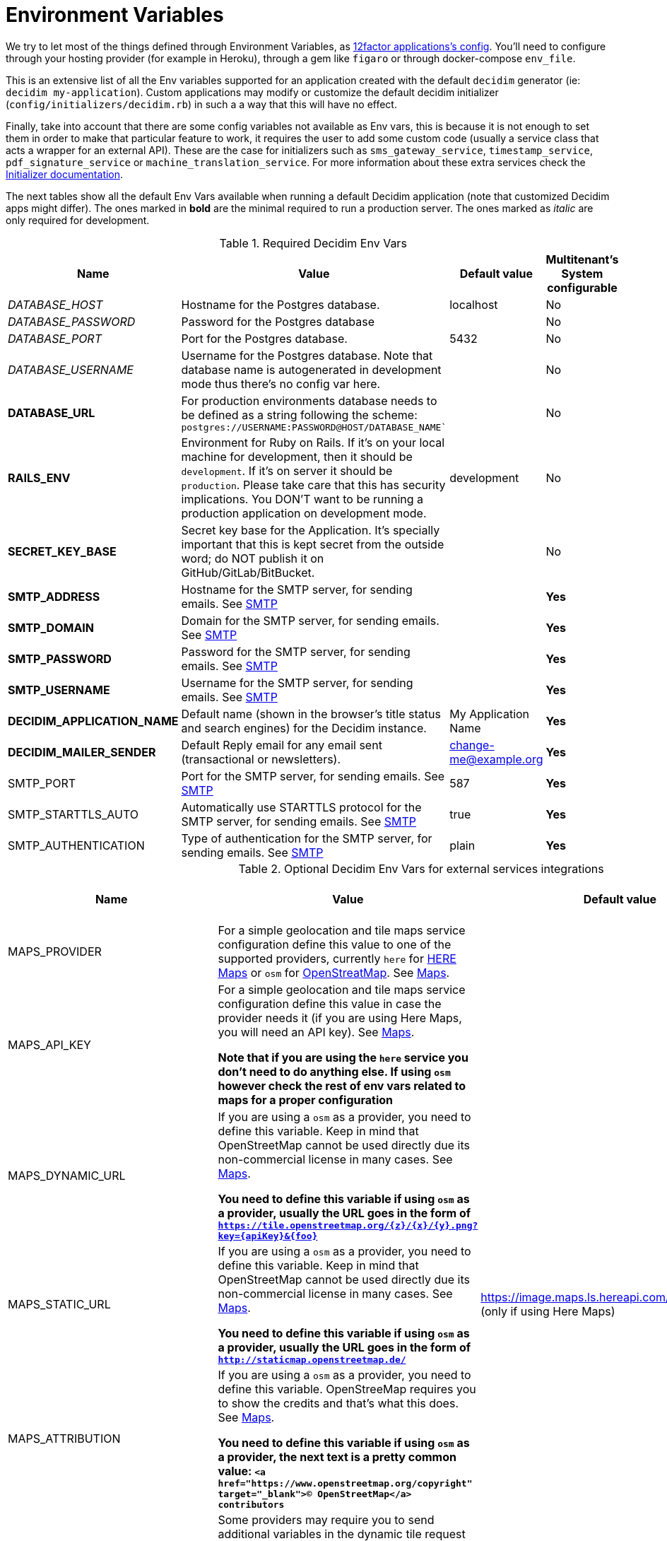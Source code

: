 = Environment Variables

We try to let most of the things defined through Environment Variables, as https://12factor.net/config[12factor applications's config]. You'll need to configure through your hosting provider (for example in Heroku), through a gem like `figaro` or through docker-compose `env_file`.

This is an extensive list of all the Env variables supported for an application created with the default `decidim` generator (ie: `decidim my-application`). Custom applications may modify or customize the default decidim initializer (`config/initializers/decidim.rb`) in such a a way that this will have no effect.

Finally, take into account that there are some config variables not available as Env vars, this is because it is not enough to set them in order to make that particular feature to work, it requires the user to add some custom code (usually a service class that acts a wrapper for an external API). These are the case for initializers such as `sms_gateway_service`, `timestamp_service`, `pdf_signature_service` or `machine_translation_service`. For more information about these extra services check the xref:configure:initializer.adoc[Initializer documentation].

The next tables show all the default Env Vars available when running a default Decidim application (note that customized Decidim apps might differ). The ones marked in *bold* are the minimal required to run a production server. The ones marked as _italic_ are only required for development.

.Required Decidim Env Vars
|===
|Name |Value |Default value|Multitenant's System configurable

|_DATABASE_HOST_
|Hostname for the Postgres database.
|localhost
|No

|_DATABASE_PASSWORD_
|Password for the Postgres database
|
|No

|_DATABASE_PORT_
|Port for the Postgres database.
|5432
|No

|_DATABASE_USERNAME_
|Username for the Postgres database. Note that database name is autogenerated in development mode thus there's no config var here.
|
|No

|*DATABASE_URL*
|For production environments database needs to be defined as a string following the scheme: `postgres://USERNAME:PASSWORD@HOST/DATABASE_NAME``
|
|No

|*RAILS_ENV*
|Environment for Ruby on Rails. If it's on your local machine for development, then it should be `development`. If it's on server it should be `production`. Please take care that this has security implications. You DON'T want to be running a production application on development mode.
|development
|No

|*SECRET_KEY_BASE*
|Secret key base for the Application. It's specially important that this is kept secret from the outside word; do NOT publish it on GitHub/GitLab/BitBucket.
|
|No

|*SMTP_ADDRESS*
|Hostname for the SMTP server, for sending emails. See xref:services:smtp.adoc[SMTP]
|
|*Yes*

|*SMTP_DOMAIN*
|Domain for the SMTP server, for sending emails. See xref:services:smtp.adoc[SMTP]
|
|*Yes*

|*SMTP_PASSWORD*
|Password for the SMTP server, for sending emails. See xref:services:smtp.adoc[SMTP]
|
|*Yes*

|*SMTP_USERNAME*
|Username for the SMTP server, for sending emails. See xref:services:smtp.adoc[SMTP]
|
|*Yes*

|*DECIDIM_APPLICATION_NAME*
|Default name (shown in the browser's title status and search engines) for the Decidim instance.
|My Application Name
|*Yes*

|*DECIDIM_MAILER_SENDER*
|Default Reply email for any email sent (transactional or newsletters).
|change-me@example.org
|*Yes*

|SMTP_PORT
|Port for the SMTP server, for sending emails. See xref:services:smtp.adoc[SMTP]
|587
|*Yes*

|SMTP_STARTTLS_AUTO
|Automatically use STARTTLS protocol for the SMTP server, for sending emails. See xref:services:smtp.adoc[SMTP]
|true
|*Yes*

|SMTP_AUTHENTICATION
|Type of authentication for the SMTP server, for sending emails. See xref:services:smtp.adoc[SMTP]
|plain
|*Yes*

|===

.Optional Decidim Env Vars for external services integrations
|===
|Name |Value |Default value|Multitenant's System configurable


|MAPS_PROVIDER
|For a simple geolocation and tile maps service configuration define this value to one of the supported providers, currently `here` for https://HERE.com[HERE Maps] or `osm` for https://www.openstreetmap.org[OpenStreatMap]. See xref:services:maps.adoc[Maps].
|
|No

|MAPS_API_KEY
|For a simple geolocation and tile maps service configuration define this value in case the provider needs it (if you are using Here Maps, you will need an API key). See xref:services:maps.adoc[Maps].

*Note that if you are using the `here` service you don't need to do anything else. If using `osm` however check the rest of env vars related to maps for a proper configuration*
|
|No

|MAPS_DYNAMIC_URL
|If you are using a `osm` as a provider, you need to define this variable. Keep in mind that OpenStreetMap cannot be used directly due its non-commercial license in many cases. See xref:services:maps.adoc[Maps].

*You need to define this variable if using `osm` as a provider, usually the URL goes in the form of `https://tile.openstreetmap.org/{z}/{x}/{y}.png?key={apiKey}&{foo}`*
|
|No

|MAPS_STATIC_URL
|If you are using a `osm` as a provider, you need to define this variable. Keep in mind that OpenStreetMap cannot be used directly due its non-commercial license in many cases. See xref:services:maps.adoc[Maps].

*You need to define this variable if using `osm` as a provider, usually the URL goes in the form of `http://staticmap.openstreetmap.de/`*
|https://image.maps.ls.hereapi.com/mia/1.6/mapview (only if using Here Maps)
|No

|MAPS_ATTRIBUTION
|If you are using a `osm` as a provider, you need to define this variable. OpenStreeMap requires you to show the credits and that's what this does. See xref:services:maps.adoc[Maps].

*You need to define this variable if using `osm` as a provider, the next text is a pretty common value: `<a href="https://www.openstreetmap.org/copyright" target="_blank">&copy; OpenStreetMap</a> contributors`*
|
|No

|MAPS_EXTRA_VARS
|Some providers may require you to send additional variables in the dynamic tile request (custom api keys, secrets, etc). Use this to do that, you can define as many pairs of "variable"/"value" in a URL-encoded string. See xref:services:maps.adoc[Maps].

*Note that to defined this variable might not be necessary in most cases, if you do it must look something like `api_key=true&foo=bar%3Dbaz`*
|
|No

|MAPS_GEOCODING_HOST
|If you are using a `osm` as a provider, you need to define this variable to define the geocoder service to to translate addresses into latitude/longitude coordinates. See xref:services:maps.adoc[Maps].

*You need to define this variable if using `osm` as a provider, usually the URL goes in the form of `https://nominatim.openstreetmap.org`*
|
|No

|MAPS_DYNAMIC_PROVIDER
|For advanced cases, you can define this value instead or in combination of MAPS_PROVIDER (which will be the default). This allows to set up different providers for the static tile provider than the dynamic. See xref:services:maps.adoc[Maps].

*Note that you don't need to define this variable for the most common, simple, one provider cases.*
|
|No

|MAPS_STATIC_PROVIDER
|For advanced cases, you can define this value instead or in combination of MAPS_PROVIDER (which will be the default). This allows to set up different providers for the static tile provider than the dynamic. See xref:services:maps.adoc[Maps].

*Note that you don't need to define this variable for the most common, simple, one provider cases.*
|
|No

|MAPS_STATIC_API_KEY
|For advanced cases, you can define this value instead or in combination of MAPS_API_KEY (which will be the default). This allows to set up different providers for the static tile provider than the dynamic requiring different API KEYS. See xref:services:maps.adoc[Maps].

*Note that you don't need to define this variable for the most common, simple, one provider cases.*
|
|No

|MAPS_DYNAMIC_API_KEY
|For advanced cases, you can define this value instead or in combination of MAPS_API_KEY (which will be the default). This allows to set up different providers for the static tile provider than the dynamic requiring different API KEYS. See xref:services:maps.adoc[Maps].

*Note that you don't need to define this variable for the most common, simple, one provider cases.*
|
|No

|ETHERPAD_SERVER
|URL for an https://etherpad.org/[Etherpad.org] server to integrate in Decidim for collaborative, real time writing events. See xref:services:etherpad.adoc[Etherpad].
|
|No

|ETHERPAD_API_KEY
|API key for communicating with the Etherpad server. See xref:services:etherpad.adoc[Etherpad].
|
|No

|ETHERPAD_API_VERSION
|Etherpad API version, this is unlikely to be needed to be changed. See xref:services:etherpad.adoc[Etherpad].
|1.2.1
|No

|OMNIAUTH_FACEBOOK_APP_ID
|App ID for enabling access through Facebook.com accounts. See xref:services:social_providers.adoc[Social Providers]. Note that defining this variable automatically renders the "login with" button.
|
|*Yes*

|OMNIAUTH_FACEBOOK_APP_SECRET
|App Secret for enabling access through Facebook.com accounts. See xref:services:social_providers.adoc[Social Providers].
|
|*Yes*

|OMNIAUTH_GOOGLE_CLIENT_ID
|Client ID for enabling access through Google.com accounts. See xref:services:social_providers.adoc[Social Providers].
|
|*Yes*

|OMNIAUTH_GOOGLE_CLIENT_SECRET
|Client Secret for enabling access through Google.com accounts. See xref:services:social_providers.adoc[Social Providers].
|
|*Yes*

|OMNIAUTH_TWITTER_API_KEY
|API Key for enabling access through Twitter.com accounts. See xref:services:social_providers.adoc[Social Providers].
|
|*Yes*

|OMNIAUTH_TWITTER_API_SECRET
|API Secret for enabling access through Twitter.com accounts. See xref:services:social_providers.adoc[Social Providers].
|
|*Yes*

|BULLETIN_BOARD_SERVER
|The full URL to identify a https://github.com/decidim/decidim-bulletin-board[Bulletin Board Server]. *It must point to the Graphql API* (ie: https://bulletinboard.example.org/api) See xref:services:elections_bulletin_board.adoc[Elections Bulletin Board].
|
|No

|BULLETIN_BOARD_PUBLIC_KEY
|The public RSA key used to verify the Bulletin Board Server. See xref:services:elections_bulletin_board.adoc[Elections Bulletin Board].
|
|No

|BULLETIN_BOARD_API_KEY
|An additional API key to add additional security with the comunications with the Elections Bulletin Board Server. See xref:services:elections_bulletin_board.adoc[Elections Bulletin Board].
|
|No

|AUTHORITY_NAME
|The name of the Authority registered in the Bulletin Board Server corresponding to this Decidim instance. See xref:services:elections_bulletin_board.adoc[Elections Bulletin Board].
|
|No

|AUTHORITY_PRIVATE_KEY
|The private RSA key of this Decidim instance corresponding to the Authority public key registered in the Bulletin Board Server. See xref:services:elections_bulletin_board.adoc[Elections Bulletin Board].
|
|No

|ELECTIONS_SCHEME_NAME
|The type of strategy used in the Bulletin Board Server used for encrypting the Election. *Currently only `electionguard` is available for production* See xref:services:elections_bulletin_board.adoc[Elections Bulletin Board].
|electionguard
|No

|ELECTIONS_NUMBER_OF_TRUSTEES
|Number of trustees for `electionguard` election scheme, minimum number is 2. See xref:services:elections_bulletin_board.adoc[Elections Bulletin Board].
|
|No

|ELECTIONS_QUORUM
|Number of trustees required to be present in order to decrypt an election in case of the `electionguard` scheme. Minimum is 2, maximum the number os trustees. See xref:services:elections_bulletin_board.adoc[Elections Bulletin Board].
|
|No

|===

.Additional Optional Decidim Env Vars for the setting up the application
|===
|Name |Value |Default value|Multitenant's System configurable

|DECIDIM_AVAILABLE_LOCALES
|a list of, coma separated, locales that will be available for each organization configured in the System configuration. Check for the https://github.com/decidim/decidim/blob/develop/decidim-core/lib/decidim/core.rb#L163[Supported values] in ISO639 format.
|en,ca,es
|No

|DECIDIM_DEFAULT_LOCALE
|The default locale to be used as a fallback (note that, in practice, this value must always be defined in the System configuration for each organization anyway).
|en
|*Yes*

|DECIDIM_FORCE_SSL
|By default, Decidim enforces a SSL connection (https), sometimes it is necessary to disable it in order to handle this through a proxy system (note that use Decidim without SSL at all is NOT RECOMMENDED). This value can take 3 values:

`auto`: Will be `true` for Rails Production or Staging environments and `false` for development or test. If undefined, defaults to this value.

`true`: Will redirect to HTTPS always

`false`: Won't redirect to HTTPS

|auto
|No

|DECIDIM_ENABLE_HTML_HEADER_SNIPPETS
|Set to `true` in order to allow administrators to define an arbitrary custom HTML code in the `<head></head>` section any Decidim page.

The most common use is to integrate third-party services that require some
extra JavaScript or CSS. Also, you can use it to add extra meta tags to the
HTML. Note that this will only be rendered in public pages, not in the admin
section.

Before enabling this you should ensure that any tracking that might be done
is in accordance with the rules and regulations that apply to your
environment and usage scenarios. This component also comes with the risk
that an organization's administrator injects malicious scripts to spy on or
take over user accounts.
|
|No

|DECIDIM_CURRENCY_UNIT
|Currency unit is used in view showing monetary actions, such as budgets. It does not affect any internal calculations.
|€
|No

|DECIDIM_CORS_ENABLED
|The SVG do not support CORS. When using custom asset host different than root url, set this value to `true`, in order to activate the available workaround.
|false
|No

|DECIDIM_IMAGE_UPLOADER_QUALITY
|Defines the quality of image uploads after processing. Image uploads are processed by Decidim, this value helps reduce the size of the files.
|80
|No

|DECIDIM_MAXIMUM_ATTACHMENT_SIZE
|The maximum file size of an attachment (in Megabytes).

Mind that this depends on your environment, for instance you could also need to change your web server configuration (nginx, apache, etc).
|10
|*Yes*

|DECIDIM_MAXIMUM_AVATAR_SIZE
|The maximum file size for a user avatar (in Megabytes).

Mind that this depends on your environment, for instance you could also need to change your web server configuration (nginx, apache, etc).
|5
|*Yes*

|DECIDIM_MAX_REPORTS_BEFORE_HIDING
|The number of reports which a resource can receive before hiding it. This affects moderations for resources such as proposals or users (spammers).
|3
|No

|DECIDIM_TRACK_NEWSLETTER_LINKS
|Allow organizations admins to track newsletter links, trough UTMs. See https://en.wikipedia.org/wiki/UTM_parameters[UTM parameters in Wikipedia]. Set it to `true` or `false`, if undefined defaults to `true`.
|true
|No

|DECIDIM_DATA_PORTABILITY_EXPIRY_TIME
|Number of days that the data portability files will be available in the server.
|7
|No

|DECIDIM_THROTTLING_MAX_REQUESTS
|Max requests in a time period to prevent DoS attacks. Only applied on production. Note that this is used by the Gem https://github.com/rack/rack-attack#throttlename-options-block[Rack::Attack] and blocks are based on the detected remote IP. Different proxy configurations (such as load balancers) may affect this, we recommend to read the documentation for this gem.
|100
|No

|DECIDIM_THROTTLING_PERIOD
|Time window (in number of minutes) in which the throttling is applied.
|1
|No

|DECIDIM_UNCONFIRMED_ACCESS_FOR
|Time window (in number of days) were users can access the website even if their email is not confirmed.
|0
|No

|DECIDIM_SYSTEM_ACCESSLIST_IPS
|For extra security, restrict access to the system part with an authorized ip list.

You can use a single ip like `1.2.3.4`, or an ip subnet like `1.2.3.4/24`
You may specify multiple ip in an array, separating by commas, such as `1.2.3.4, 1.2.3.4/24`
|
|No

|DECIDIM_BASE_UPLOADS_PATH
|A base path for the uploads. If set, make sure it ends in a slash.
Uploads will be set to `<base_path>/uploads/`. This can be useful if you
want to use the same uploads place for both staging and production
environments, but in different folders.

If not set, it will be ignored.
|
|No

|DECIDIM_DEFAULT_CSV_COL_SEP
|Sets Decidim::Exporters::CSV's default column separator. This is used in general in any activity that generates a CSV file.
|;
|No

|DECIDIM_CONSENT_COOKIE_NAME
|Defines the name of the cookie used to check if the user allows Decidim to set cookies. This is needed due the GDPR regulations.
|decidim-cc
|No

|DECIDIM_EXPIRE_SESSION_AFTER
|In minutes, How long can a user remained logged in before the session expires.

Notice that this is also maximum time that user can idle before getting automatically signed out.
|30
|No

|DECIDIM_ENABLE_REMEMBER_ME
|If set to true, users have option to "remember me".

Notice that expire_session_after won't take effect when the user wants to be remembered.
|true
|No

|DECIDIM_SESSION_TIMEOUT_INTERVAL
|In seconds, defines how often `session_timeouter.js` checks time between the current moment and the last request. This is a periodic poll method (performed by a JS script) that is used to show users an alert that the session is about to expire after a period of inactivity.
|10
|No

|DECIDIM_FOLLOW_HTTP_X_FORWARDED_HOST
|Exposes a configuration option: `HTTP_X_FORWADED_HOST` header follow-up.

If a caching system is in place, it can also allow cache and log poisoning attacks, allowing attackers to control the contents of caches and logs that could be used for other attacks.
|false
|No

|DECIDIM_MAXIMUM_CONVERSATION_MESSAGE_LENGTH
|The maximum length (number of characters) for conversation messages. Conversations are private threads between two or more users or groups.

This does not affect comments as its length can be configured by administrators in the component's settings.
|1000
|No

|DECIDIM_PASSWORD_BLACKLIST
|Blacklisted passwords. Array may contain strings and regex entries.

Separate each item of the array with a comma AND a space, for instance:
`i-dont-like-this-password, i-dont-like-this-one-either, password123456`
|
|No

|DECIDIM_ALLOW_OPEN_REDIRECTS
|Disable the redirection to the external host when performing redirect back.

*This is not recommended to activate unless you know what you are doing*

For more details https://github.com/rails/rails/issues/39643

Additional context: This has been revealed as an issue during a security audit on Future of Europe installation

|false
|No

|===

.Optional Env Vars for extra Rails configuration
|===
|Name |Value |Default value|Multitenant's System configurable

|RAILS_LOG_TO_STDOUT
|If defined (value is indifferent) it'll show the log content on the shell Standard Out. It's special relevant on certain hosting providers (for example, Heroku or Docker). It's also part of https://12factor.net/logs[12factor's recommendations].
|
|No

|RAILS_SERVE_STATIC_FILES
|If defined (value is indifferent) it'll serve static files present in the `public` folder of Rails. It's special relevant on certain hosting providers (for example, Heroku or Docker).
|
|No

|RAILS_LOG_LEVEL
|The log level for the application. This makes more or less verbose the logger. Usually, it is a good choice to use `info` after a period of testing a production application.

It must be one of these: `debug`, `info`, `warn`, `error`, `fatal`

Note that this only applies to production environments.
|debug
|No

|RAILS_ASSET_HOST
|If you use a CDN or another type of assets management, you can specify the host (and path) for it so, instead of Rails serving your assets (CSS, Javascript, Images) will use your custom system. For instance `https://assets.example.org`
|
|No

|PORT
|Specifies the `port` that Puma will listen on to receive requests. This does not apply to alternative application servers such as Passenger.
|3000
|No

|RAILS_MAX_THREADS
|Specifies the maximum number of concurrent database connections and `threads` that Puma will use to serve requests. Please refer to http://guides.rubyonrails.org/configuring.html#database-pooling for more information.
|5
|No

|REDIS_URL
|If using Sidekiq as a queue adapter for processing background jobs, a Redis database is needed. Sidekiq uses this env var if defined, if not defaults to `localhost:6379`. Please refer to https://github.com/mperham/sidekiq/wiki/Using-Redis for more information.
|5
|No

|===

Please take care that all these configurations would be the defaults but *some of these could also be changed on a Multitenant's System configuration* (for instance SMTP or OAUTH providers).


